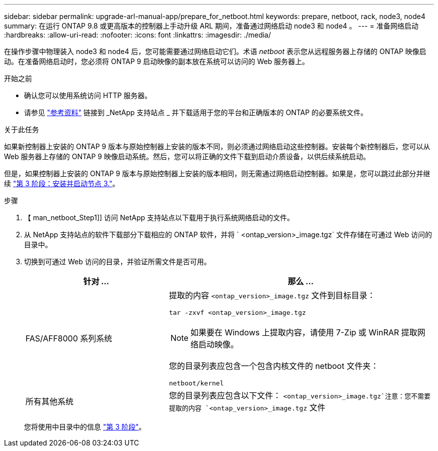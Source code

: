 ---
sidebar: sidebar 
permalink: upgrade-arl-manual-app/prepare_for_netboot.html 
keywords: prepare, netboot, rack, node3, node4 
summary: 在运行 ONTAP 9.8 或更高版本的控制器上手动升级 ARL 期间，准备通过网络启动 node3 和 node4 。 
---
= 准备网络启动
:hardbreaks:
:allow-uri-read: 
:nofooter: 
:icons: font
:linkattrs: 
:imagesdir: ./media/


[role="lead"]
在操作步骤中物理装入 node3 和 node4 后，您可能需要通过网络启动它们。术语 _netboot_ 表示您从远程服务器上存储的 ONTAP 映像启动。在准备网络启动时，您必须将 ONTAP 9 启动映像的副本放在系统可以访问的 Web 服务器上。

.开始之前
* 确认您可以使用系统访问 HTTP 服务器。
* 请参见 link:other_references.html["参考资料"] 链接到 _NetApp 支持站点 _ 并下载适用于您的平台和正确版本的 ONTAP 的必要系统文件。


.关于此任务
如果新控制器上安装的 ONTAP 9 版本与原始控制器上安装的版本不同，则必须通过网络启动这些控制器。安装每个新控制器后，您可以从 Web 服务器上存储的 ONTAP 9 映像启动系统。然后，您可以将正确的文件下载到启动介质设备，以供后续系统启动。

但是，如果控制器上安装的 ONTAP 9 版本与原始控制器上安装的版本相同，则无需通过网络启动控制器。如果是，您可以跳过此部分并继续 link:install_boot_node3.html["第 3 阶段：安装并启动节点 3."]。

.步骤
. 【 man_netboot_Step1]] 访问 NetApp 支持站点以下载用于执行系统网络启动的文件。
. 从 NetApp 支持站点的软件下载部分下载相应的 ONTAP 软件，并将 ` <ontap_version>_image.tgz` 文件存储在可通过 Web 访问的目录中。
. 切换到可通过 Web 访问的目录，并验证所需文件是否可用。
+
[cols="35,65"]
|===
| 针对 ... | 那么 ... 


| FAS/AFF8000 系列系统  a| 
提取的内容 `<ontap_version>_image.tgz` 文件到目标目录：

`tar -zxvf <ontap_version>_image.tgz`


NOTE: 如果要在 Windows 上提取内容，请使用 7-Zip 或 WinRAR 提取网络启动映像。

您的目录列表应包含一个包含内核文件的 netboot 文件夹：

`netboot/kernel`



| 所有其他系统 | 您的目录列表应包含以下文件： `<ontap_version>_image.tgz`注意：您不需要提取的内容 `<ontap_version>_image.tgz` 文件 
|===
+
您将使用中目录中的信息 link:stage_3_index.html["第 3 阶段"]。


